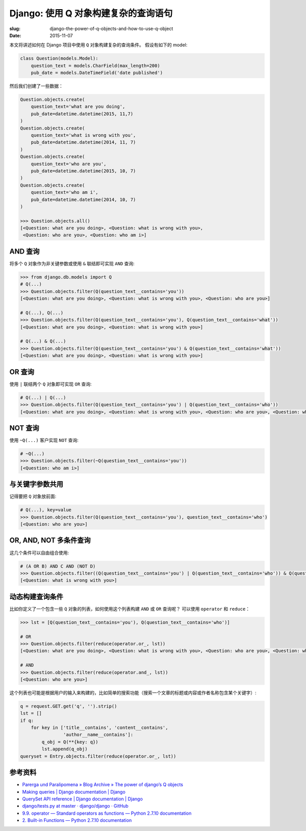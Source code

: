 Django: 使用 Q 对象构建复杂的查询语句
==========================================

:slug: django-the-power-of-q-objects-and-how-to-use-q-object
:date: 2015-11-07

本文将讲述如何在 Django 项目中使用 ``Q`` 对象构建复杂的查询条件。
假设有如下的 model:

.. code-block:: python

    class Question(models.Model):
        question_text = models.CharField(max_length=200)
        pub_date = models.DateTimeField('date published')

然后我们创建了一些数据：

.. code-block:: python

    Question.objects.create(
        question_text='what are you doing',
        pub_date=datetime.datetime(2015, 11,7)
    )
    Question.objects.create(
        question_text='what is wrong with you',
        pub_date=datetime.datetime(2014, 11, 7)
    )
    Question.objects.create(
        question_text='who are you',
        pub_date=datetime.datetime(2015, 10, 7)
    )
    Question.objects.create(
        question_text='who am i',
        pub_date=datetime.datetime(2014, 10, 7)
    )

    >>> Question.objects.all()
    [<Question: what are you doing>, <Question: what is wrong with you>,
     <Question: who are you>, <Question: who am i>]

AND 查询
-----------

将多个 ``Q`` 对象作为非关键参数或使用 ``&`` 联结即可实现 ``AND`` 查询:

.. code-block:: python

    >>> from django.db.models import Q
    # Q(...)
    >>> Question.objects.filter(Q(question_text__contains='you'))
    [<Question: what are you doing>, <Question: what is wrong with you>, <Question: who are you>]

    # Q(...), Q(...)
    >>> Question.objects.filter(Q(question_text__contains='you'), Q(question_text__contains='what'))
    [<Question: what are you doing>, <Question: what is wrong with you>]

    # Q(...) & Q(...)
    >>> Question.objects.filter(Q(question_text__contains='you') & Q(question_text__contains='what'))
    [<Question: what are you doing>, <Question: what is wrong with you>]


OR 查询
------------

使用 ``|`` 联结两个 ``Q`` 对象即可实现 ``OR`` 查询:

.. code-block:: python

    # Q(...) | Q(...)
    >>> Question.objects.filter(Q(question_text__contains='you') | Q(question_text__contains='who'))
    [<Question: what are you doing>, <Question: what is wrong with you>, <Question: who are you>, <Question: who am i>]


NOT 查询
------------

使用 ``~Q(...)`` 客户实现 ``NOT`` 查询:

.. code-block:: python

    # ~Q(...)
    >>> Question.objects.filter(~Q(question_text__contains='you'))
    [<Question: who am i>]


与关键字参数共用
----------------

记得要把 ``Q`` 对象放前面:

.. code-block:: python

    # Q(...), key=value
    >>> Question.objects.filter(Q(question_text__contains='you'), question_text__contains='who')
    [<Question: who are you>]


OR, AND, NOT 多条件查询
-------------------------

这几个条件可以自由组合使用:

.. code-block:: python

    # (A OR B) AND C AND (NOT D)
    >>> Question.objects.filter((Q(question_text__contains='you') | Q(question_text__contains='who')) & Q(question_text__contains='what') & ~Q(question_text__contains='are'))
    [<Question: what is wrong with you>]


动态构建查询条件
-------------------

比如你定义了一个包含一些 ``Q`` 对象的列表，如何使用这个列表构建 ``AND`` 或 ``OR`` 查询呢？
可以使用 ``operator`` 和 ``reduce``：

.. code-block:: python

    >>> lst = [Q(question_text__contains='you'), Q(question_text__contains='who')]

    # OR
    >>> Question.objects.filter(reduce(operator.or_, lst))
    [<Question: what are you doing>, <Question: what is wrong with you>, <Question: who are you>, <Question: who am i>]

    # AND
    >>> Question.objects.filter(reduce(operator.and_, lst))
    [<Question: who are you>]

这个列表也可能是根据用户的输入来构建的，比如简单的搜索功能（搜索一个文章的标题或内容或作者名称包含某个关键字）:

.. code-block:: python

    q = request.GET.get('q', '').strip()
    lst = []
    if q:
        for key in ['title__contains', 'content__contains',
                    'author__name__contains']:
            q_obj = Q(**{key: q})
            lst.append(q_obj)
    queryset = Entry.objects.filter(reduce(operator.or_, lst))



参考资料
-----------

* `Parerga und Paralipomena » Blog Archive » The power of django’s Q objects <http://www.michelepasin.org/blog/2010/07/20/the-power-of-djangos-q-objects/>`__
* `Making queries | Django documentation | Django <https://docs.djangoproject.com/en/1.8/topics/db/queries/#complex-lookups-with-q-objects>`__
* `QuerySet API reference | Django documentation | Django <https://docs.djangoproject.com/en/1.8/ref/models/querysets/#django.db.models.Q>`__
* `django/tests.py at master · django/django · GitHub <https://github.com/django/django/blob/master/tests/or_lookups/tests.py>`__
* `9.9. operator — Standard operators as functions — Python 2.7.10 documentation <https://docs.python.org/2/library/operator.html#operator.and_>`__
* `2. Built-in Functions — Python 2.7.10 documentation <https://docs.python.org/2/library/functions.html#reduce>`__
